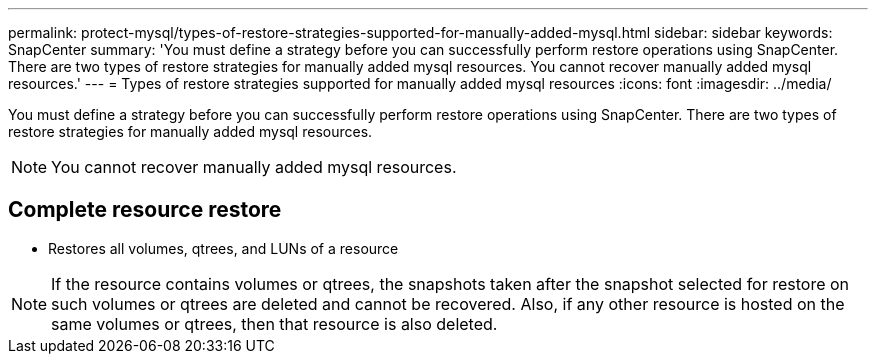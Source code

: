 ---
permalink: protect-mysql/types-of-restore-strategies-supported-for-manually-added-mysql.html
sidebar: sidebar
keywords: SnapCenter
summary: 'You must define a strategy before you can successfully perform restore operations using SnapCenter. There are two types of restore strategies for manually added mysql resources. You cannot recover manually added mysql resources.'
---
= Types of restore strategies supported for manually added mysql resources
:icons: font
:imagesdir: ../media/

[.lead]
You must define a strategy before you can successfully perform restore operations using SnapCenter. There are two types of restore strategies for manually added mysql resources. 

NOTE: You cannot recover manually added mysql resources.

== Complete resource restore

* Restores all volumes, qtrees, and LUNs of a resource

NOTE: If the resource contains volumes or qtrees, the snapshots taken after the snapshot selected for restore on such volumes or qtrees are deleted and cannot be recovered. Also, if any other resource is hosted on the same volumes or qtrees, then that resource is also deleted.



